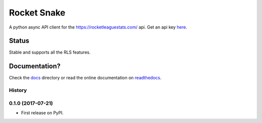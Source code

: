============
Rocket Snake
============
.. image:: https://readthedocs.org/projects/rocket-snake/badge/?version=latest
    :target: http://rocket-snake.readthedocs.io/en/latest/?badge=latest
    :alt: Documentation Status

A python async API client for the https://rocketleaguestats.com/ api.
Get an api key here_.
    .. _here: https://developers.rocketleaguestats.com/
------
Status
------
Stable and supports all the RLS features.

--------------
Documentation?
--------------

Check the docs_ directory or read the online documentation on readthedocs_.
    .. _docs: https://github.com/Drummersbrother/rocket-snake/tree/master/docs
    .. _readthedocs: http://rocket-snake.readthedocs.io/


.. image:: https://github.com/Drummersbrother/rocket-snake/raw/master/rls_partner_horizontal_large.png
    :target: https://github.com/Drummersbrother/rocket-snake/raw/master/rls_partner_horizontal_large.png
    :alt: This app uses data provided by Rocket League Stats.




History
-------

0.1.0 (2017-07-21)
------------------

* First release on PyPI.



